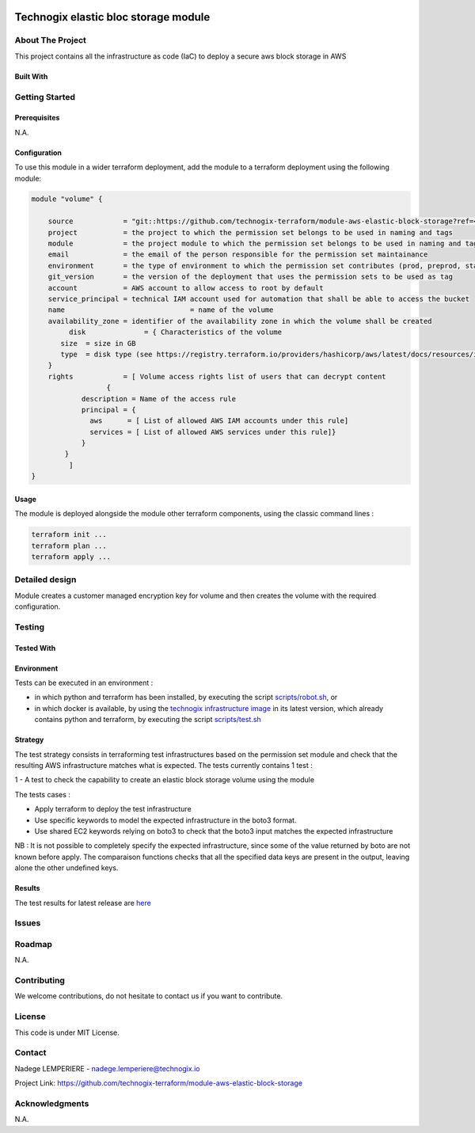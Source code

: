 .. image:: docs/imgs/logo.png
   :alt: Logo

=====================================
Technogix elastic bloc storage module
=====================================

About The Project
=================

This project contains all the infrastructure as code (IaC) to deploy a secure aws block storage in AWS


.. image:: https://badgen.net/github/checks/technogix-terraform/module-aws-elastic-block-storage
   :target: https://github.com/technogix-terraform/module-aws-elastic-block-storage/actions/workflows/release.yml
   :alt: Status
.. image:: https://img.shields.io/static/v1?label=license&message=MIT&color=informational
   :target: ./LICENSE
   :alt: License
.. image:: https://badgen.net/github/commits/technogix-terraform/module-aws-elastic-block-storage/main
   :target: https://github.com/technogix-terraform/robotframework
   :alt: Commits
.. image:: https://badgen.net/github/last-commit/technogix-terraform/module-aws-elastic-block-storage/main
   :target: https://github.com/technogix-terraform/robotframework
   :alt: Last commit

Built With
----------

.. image:: https://img.shields.io/static/v1?label=terraform&message=1.1.7&color=informational
   :target: https://www.terraform.io/docs/index.html
   :alt: Terraform
.. image:: https://img.shields.io/static/v1?label=terraform%20AWS%20provider&message=4.4.0&color=informational
   :target: https://registry.terraform.io/providers/hashicorp/aws/latest/docs
   :alt: Terraform AWS provider

Getting Started
===============

Prerequisites
-------------

N.A.

Configuration
-------------

To use this module in a wider terraform deployment, add the module to a terraform deployment using the following module:

.. code:: terraform

    module "volume" {

        source            = "git::https://github.com/technogix-terraform/module-aws-elastic-block-storage?ref=<this module version>"
        project           = the project to which the permission set belongs to be used in naming and tags
        module            = the project module to which the permission set belongs to be used in naming and tags
        email             = the email of the person responsible for the permission set maintainance
        environment       = the type of environment to which the permission set contributes (prod, preprod, staging, sandbox, ...) to be used in naming and tags
        git_version       = the version of the deployment that uses the permission sets to be used as tag
        account           = AWS account to allow access to root by default
        service_principal = technical IAM account used for automation that shall be able to access the bucket
        name 				  = name of the volume
        availability_zone = identifier of the availability zone in which the volume shall be created
	     disk              = { Characteristics of the volume
           size  = size in GB
           type  = disk type (see https://registry.terraform.io/providers/hashicorp/aws/latest/docs/resources/instance#volume_type for managed values)
        }
        rights            = [ Volume access rights list of users that can decrypt content
		      {
                description = Name of the access rule
                principal = {
                  aws      = [ List of allowed AWS IAM accounts under this rule]
                  services = [ List of allowed AWS services under this rule]}
                }
            }
	     ]
    }

Usage
-----

The module is deployed alongside the module other terraform components, using the classic command lines :

.. code:: bash

    terraform init ...
    terraform plan ...
    terraform apply ...

Detailed design
===============

.. image:: docs/imgs/module.png
   :alt: Module architecture

Module creates a customer managed encryption key for volume and then creates the volume with the required configuration.


Testing
=======

Tested With
-----------


.. image:: https://img.shields.io/static/v1?label=technogix_iac_keywords&message=v1.0.0&color=informational
   :target: https://github.com/technogix-terraform/robotframework
   :alt: Technogix iac keywords
.. image:: https://img.shields.io/static/v1?label=python&message=3.10.2&color=informational
   :target: https://www.python.org
   :alt: Python
.. image:: https://img.shields.io/static/v1?label=robotframework&message=4.1.3&color=informational
   :target: http://robotframework.org/
   :alt: Robotframework
.. image:: https://img.shields.io/static/v1?label=boto3&message=1.21.7&color=informational
   :target: https://boto3.amazonaws.com/v1/documentation/api/latest/index.html
   :alt: Boto3

Environment
-----------

Tests can be executed in an environment :

* in which python and terraform has been installed, by executing the script `scripts/robot.sh`_, or

* in which docker is available, by using the `technogix infrastructure image`_ in its latest version, which already contains python and terraform, by executing the script `scripts/test.sh`_

.. _`technogix infrastructure image`: https://github.com/technogix-images/terraform-python-awscli
.. _`scripts/robot.sh`: scripts/robot.sh
.. _`scripts/test.sh`: scripts/test.sh

Strategy
--------

The test strategy consists in terraforming test infrastructures based on the permission set module and check that the resulting AWS infrastructure matches what is expected.
The tests currently contains 1 test :

1 - A test to check the capability to create an elastic block storage volume using the module

The tests cases :

* Apply terraform to deploy the test infrastructure

* Use specific keywords to model the expected infrastructure in the boto3 format.

* Use shared EC2 keywords relying on boto3 to check that the boto3 input matches the expected infrastructure

NB : It is not possible to completely specify the expected infrastructure, since some of the value returned by boto are not known before apply. The comparaison functions checks that all the specified data keys are present in the output, leaving alone the other undefined keys.

Results
-------

The test results for latest release are here_

.. _here: https://technogix-terraform.github.io/module-aws-elastic-block-storage/report.html

Issues
======

.. image:: https://img.shields.io/github/issues/technogix-terraform/module-aws-elastic-block-storage.svg
   :target: https://github.com/technogix-terraform/module-aws-elastic-block-storage/issues
   :alt: Open issues
.. image:: https://img.shields.io/github/issues-closed/technogix-terraform/module-aws-elastic-block-storage.svg
   :target: https://github.com/technogix-terraform/module-aws-elastic-block-storage/issues
   :alt: Closed issues

Roadmap
=======

N.A.

Contributing
============

.. image:: https://contrib.rocks/image?repo=technogix-terraform/module-aws-elastic-block-storage
   :alt: GitHub Contributors Image

We welcome contributions, do not hesitate to contact us if you want to contribute.

License
=======

This code is under MIT License.

Contact
=======

Nadege LEMPERIERE - nadege.lemperiere@technogix.io

Project Link: `https://github.com/technogix-terraform/module-aws-elastic-block-storage`_

.. _`https://github.com/technogix-terraform/module-aws-elastic-block-storage`: https://github.com/technogix-terraform/module-aws-elastic-block-storage

Acknowledgments
===============

N.A.
